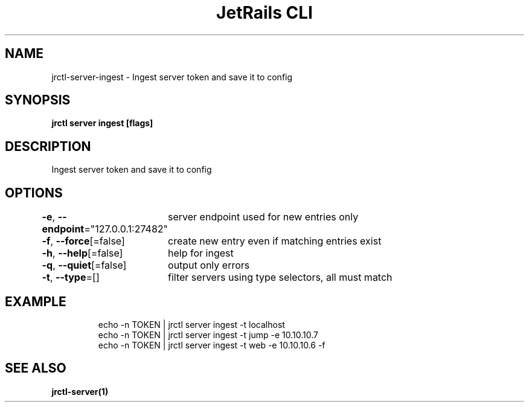 .nh
.TH "JetRails CLI" "1" "Jun 2022" "Copyright 2022 ADF, Inc. All Rights Reserved " ""

.SH NAME
.PP
jrctl\-server\-ingest \- Ingest server token and save it to config


.SH SYNOPSIS
.PP
\fBjrctl server ingest [flags]\fP


.SH DESCRIPTION
.PP
Ingest server token and save it to config


.SH OPTIONS
.PP
\fB\-e\fP, \fB\-\-endpoint\fP="127.0.0.1:27482"
	server endpoint used for new entries only

.PP
\fB\-f\fP, \fB\-\-force\fP[=false]
	create new entry even if matching entries exist

.PP
\fB\-h\fP, \fB\-\-help\fP[=false]
	help for ingest

.PP
\fB\-q\fP, \fB\-\-quiet\fP[=false]
	output only errors

.PP
\fB\-t\fP, \fB\-\-type\fP=[]
	filter servers using type selectors, all must match


.SH EXAMPLE
.PP
.RS

.nf
echo \-n TOKEN | jrctl server ingest \-t localhost
echo \-n TOKEN | jrctl server ingest \-t jump \-e 10.10.10.7
echo \-n TOKEN | jrctl server ingest \-t web \-e 10.10.10.6 \-f

.fi
.RE


.SH SEE ALSO
.PP
\fBjrctl\-server(1)\fP

